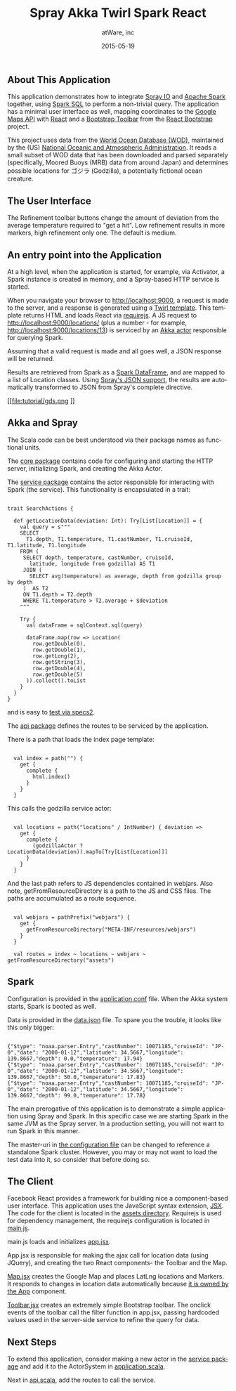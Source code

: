 #+TITLE: Spray Akka Twirl Spark React
#+AUTHOR: atWare, inc
#+EMAIL: jeff@atware.co.jp
#+DATE: 2015-05-19
#+DESCRIPTION: A little love, from atWare
#+LANGUAGE:  en
#+OPTIONS: toc:0 html-style:nil html-postamble:nil
#+OPTIONS: style-include-default:nil html-scripts:nil
#+OPTIONS: num:nil


** About This Application

This application demonstrates how to integrate [[http://spray.io/][Spray IO]] and [[https://spark.apache.org/][Apache Spark]] together, using [[https://spark.apache.org/sql/][Spark SQL]] to perform a
non-trivial query. The application has a minimal user interface as well, mapping coordinates to
the [[https://developers.google.com/maps/][Google Maps API]] with [[https://facebook.github.io/react/][React]] and a [[http://getbootstrap.com/components/#btn-groups][Bootstrap Toolbar]] from the [[http://react-bootstrap.github.io/][React Bootstrap]] project.

This project uses data from the [[http://www.nodc.noaa.gov/OC5/WOD/pr_wod.html][World Ocean Database (WOD)]], maintained by the (US) [[http://www.noaa.gov/][National Oceanic and Atmospheric Administration]].
It reads a small subset of WOD data that has been downloaded and parsed separately (specifically,
Moored Buoys (MRB) data from around Japan) and determines possible locations for ゴジラ (Godzilla), a potentially fictional ocean creature.

** The User Interface

[[file:tutorial/screenshot.png]]

The Refinement toolbar buttons change the amount of deviation from the average temperature required to "get a hit".
Low refinement results in more markers, high refinement only one. The default is medium.

** An entry point into the Application

At a high level, when the application is started, for example, via Activator, a Spark instance is created in memory,
and a Spray-based HTTP service is started.

When you navigate your browser to http://localhost:9000, a request is made to the server, and a response is generated
using a [[https://github.com/playframework/twirl][Twirl template]]. This template returns HTML and loads React via [[http://requirejs.org/][requirejs]].
A JS request to http://localhost:9000/locations/ (plus a number - for example, http://localhost:9000/locations/13)
is serviced by an [[http://akka.io/][Akka actor]] responsible for querying Spark.

Assuming that a valid request is made and all goes well, a JSON response will be returned.

Results are retrieved from Spark as a [[https://spark.apache.org/docs/1.3.0/sql-programming-guide.html#dataframes][Spark DataFrame]], and are mapped to a list of Location classes.
Using [[http://spray.io/documentation/1.1.2/spray-httpx/spray-json-support/][Spray's JSON support]], the results are automatically transformed to JSON from Spray's complete directive.

[[file:tutorial/gds.png
]]

** Akka and Spray

The Scala code can be best understood via their package names as functional units.

The [[http:#code/src/main/scala/core][core package]] contains code for configuring and starting the HTTP server, initializing Spark, and creating the Akka Actor.

The [[http:#code/src/main/scala/service][service package]] contains the actor responsible for interacting with Spark (the service). This functionality is
encapsulated in a trait:

#+BEGIN_HTML
<pre><code>
trait SearchActions {

  def getLocationData(deviation: Int): Try[List[Location]] = {
    val query = s"""
    SELECT
      T1.depth, T1.temperature, T1.castNumber, T1.cruiseId, T1.latitude, T1.longitude
    FROM (
     SELECT depth, temperature, castNumber, cruiseId,
       latitude, longitude from godzilla) AS T1
     JOIN (
       SELECT avg(temperature) as average, depth from godzilla group by depth
     )  AS T2
     ON T1.depth = T2.depth
     WHERE T1.temperature > T2.average + $deviation
    """

    Try {
      val dataFrame = sqlContext.sql(query)

      dataFrame.map(row => Location(
        row.getDouble(0),
        row.getDouble(1),
        row.getLong(2),
        row.getString(3),
        row.getDouble(4),
        row.getDouble(5)
      )).collect().toList
    }
  }
}
</code></pre>
#+END_HTML

and is easy to [[http:#code/src/test/scala/service/GodzillaActorSpec.scala][test via specs2]].

The [[http:#code/src/main/scala/api][api package]] defines the routes to be serviced by the application.

There is a path that loads the index page template:
#+BEGIN_HTML
<pre><code>
  val index = path("") {
    get {
      complete {
        html.index()
      }
    }
  }
</code></pre>
#+END_HTML

This calls the godzilla service actor:
#+BEGIN_HTML
<pre><code>
  val locations = path("locations" / IntNumber) { deviation =>
    get {
      complete {
        (godzillaActor ? LocationData(deviation)).mapTo[Try[List[Location]]]
      }
    }
  }
</code></pre>
#+END_HTML

And the last path refers to JS dependencies contained in webjars.
Also note, getFromResourceDirectory is a path to the JS and CSS files.
The paths are accumulated as a route sequence.
#+BEGIN_HTML
<pre><code>
  val webjars = pathPrefix("webjars") {
    get {
      getFromResourceDirectory("META-INF/resources/webjars")
    }
  }

  val routes = index ~ locations ~ webjars ~ getFromResourceDirectory("assets")
</code></pre>
#+END_HTML

** Spark

Configuration is provided in the [[http:#code/src/main/resources/application.conf][application.conf]] file. When the Akka system starts, Spark is booted
as well.

Data is provided in the [[http:#code/src/main/resources/data.json][data.json]] file. To spare you the trouble, it looks like this only bigger:

#+BEGIN_HTML
<pre><code>
{"$type": "noaa.parser.Entry","castNumber": 10071185,"cruiseId": "JP-0","date": "2000-01-12","latitude": 34.5667,"longitude": 139.8667,"depth": 0.0,"temperature": 17.94}
{"$type": "noaa.parser.Entry","castNumber": 10071185,"cruiseId": "JP-0","date": "2000-01-12","latitude": 34.5667,"longitude": 139.8667,"depth": 50.0,"temperature": 17.83}
{"$type": "noaa.parser.Entry","castNumber": 10071185,"cruiseId": "JP-0","date": "2000-01-12","latitude": 34.5667,"longitude": 139.8667,"depth": 99.0,"temperature": 17.78}
</code></pre>
#+END_HTML

The main prerogative of this application is to demonstrate a simple application using Spray and Spark.
In this specific case we are starting Spark in the same JVM as the Spray server.
In a production setting, you will not want to run Spark in this manner.

The master-uri in [[http:#src/main/resources/application.conf][the configuration file]] can be changed to reference a standalone Spark cluster.
However, you may or may not want to load the test data into it, so consider that before doing so.

** The Client

Facebook React provides a framework for building nice a component-based user interface.
This application uses the JavaScript syntax extension, [[https://facebook.github.io/react/docs/jsx-in-depth.html][JSX]]. The code for the client is located in
the [[http:#code/src/main/resources/assets][assets directory]].
Requirejs is used for dependency management, the requirejs configuration is located in [[http:#code/src/main/resources/assets/js/main.js][main.js]].

main.js loads and initializes [[http:#code/src/main/resources/assets/js/app.jsx][app.jsx]].

App.jsx is responsible for making the ajax call for location data (using JQuery),
and creating the two React components- the Toolbar and the Map.

[[http:#code/src/main/resources/assets/js/godzilla/map.jsx][Map.jsx]] creates the Google Map and places LatLng locations and Markers. It responds to changes in location data
automatically because [[https://facebook.github.io/react/docs/multiple-components.html#ownership][it is owned by the App]] component.

[[http:#code/src/main/resources/assets/js/godzilla/toolbar.jsx][Toolbar.jsx]] creates an extremely simple Bootstrap toolbar. The onclick events of the toolbar call the filter function
in app.jsx, passing hardcoded values used in the server-side service to refine the query for data.

** Next Steps

To extend this application, consider making a new actor in the [[http:#code/src/main/scala/service][service package]] and add it to the ActorSystem in
[[http:#code/src/main/scala/core/application.scala][application.scala]].

Next in [[http:#code/src/main/scala/core/api.scala][api.scala]], add the routes to call the service.
